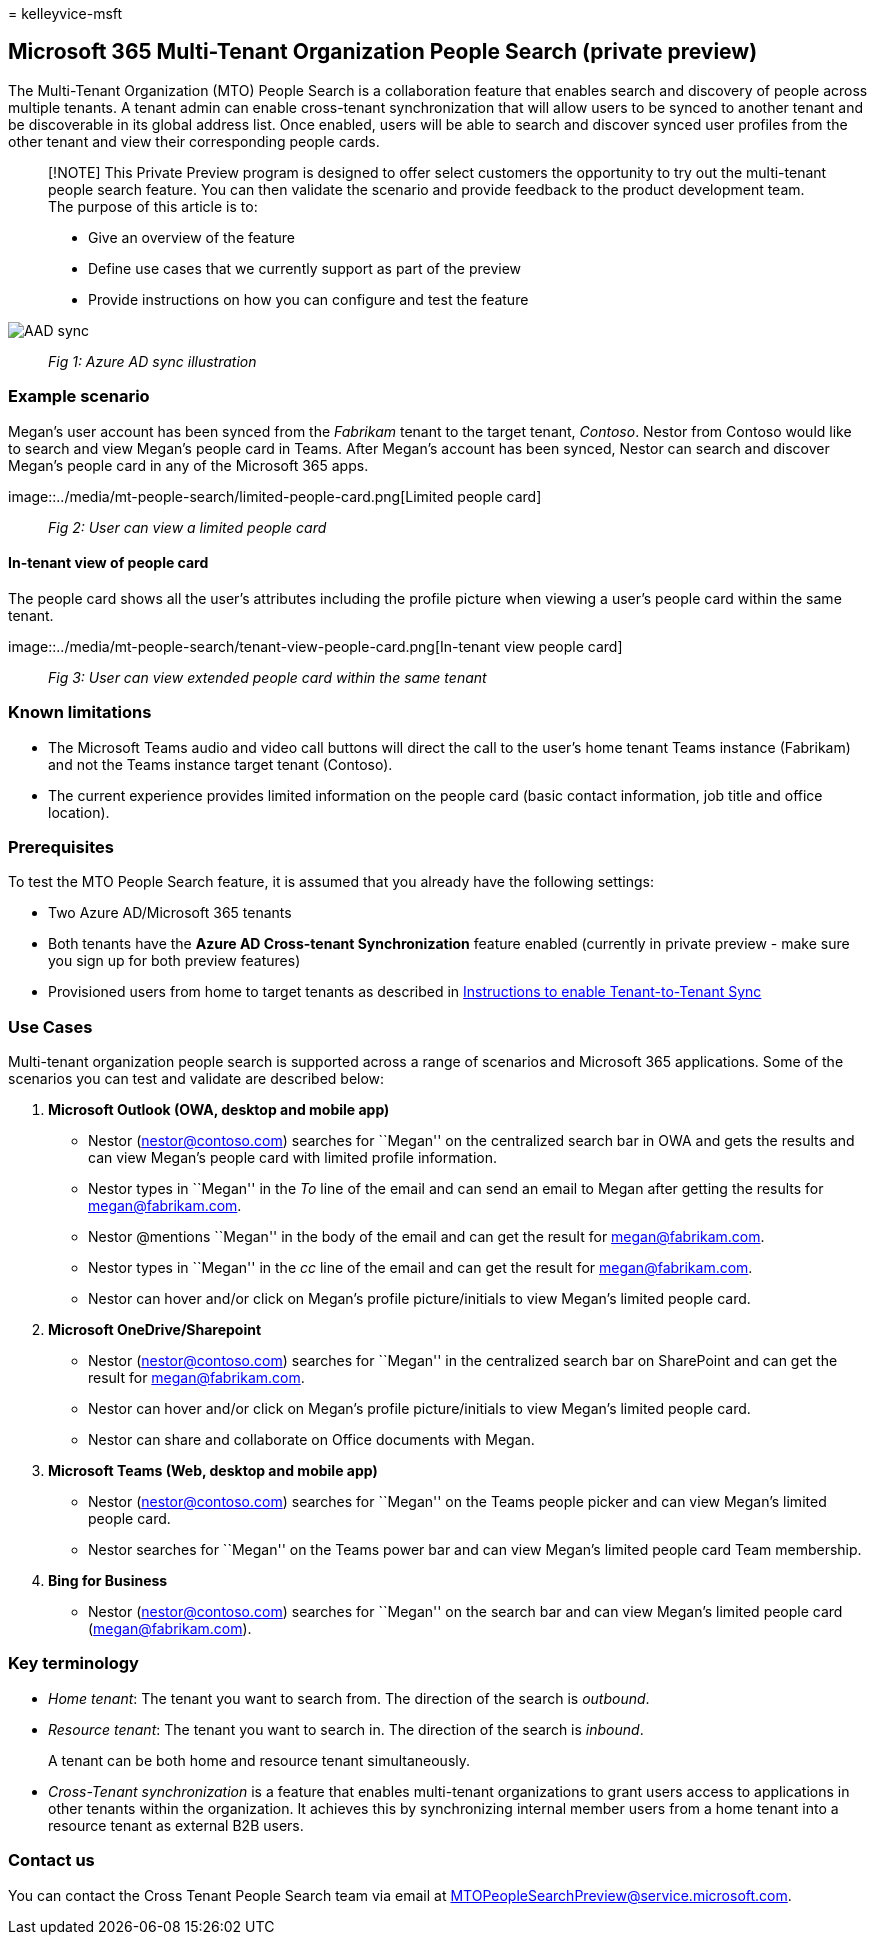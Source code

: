 = 
kelleyvice-msft

== Microsoft 365 Multi-Tenant Organization People Search (private preview)

The Multi-Tenant Organization (MTO) People Search is a collaboration
feature that enables search and discovery of people across multiple
tenants. A tenant admin can enable cross-tenant synchronization that
will allow users to be synced to another tenant and be discoverable in
its global address list. Once enabled, users will be able to search and
discover synced user profiles from the other tenant and view their
corresponding people cards.

____
[!NOTE] This Private Preview program is designed to offer select
customers the opportunity to try out the multi-tenant people search
feature. You can then validate the scenario and provide feedback to the
product development team. The purpose of this article is to:

* Give an overview of the feature
* Define use cases that we currently support as part of the preview
* Provide instructions on how you can configure and test the feature
____

image::../media/mt-people-search/aad-sync.png[AAD sync]

____
_Fig 1: Azure AD sync illustration_
____

=== Example scenario

Megan’s user account has been synced from the _Fabrikam_ tenant to the
target tenant, _Contoso_. Nestor from Contoso would like to search and
view Megan’s people card in Teams. After Megan’s account has been
synced, Nestor can search and discover Megan’s people card in any of the
Microsoft 365 apps.

image::../media/mt-people-search/limited-people-card.png[Limited people
card]

____
_Fig 2: User can view a limited people card_
____

==== In-tenant view of people card

The people card shows all the user’s attributes including the profile
picture when viewing a user’s people card within the same tenant.

image::../media/mt-people-search/tenant-view-people-card.png[In-tenant
view people card]

____
_Fig 3: User can view extended people card within the same tenant_
____

=== Known limitations

* The Microsoft Teams audio and video call buttons will direct the call
to the user’s home tenant Teams instance (Fabrikam) and not the Teams
instance target tenant (Contoso).
* The current experience provides limited information on the people card
(basic contact information, job title and office location).

=== Prerequisites

To test the MTO People Search feature, it is assumed that you already
have the following settings:

* Two Azure AD/Microsoft 365 tenants
* Both tenants have the *Azure AD Cross-tenant Synchronization* feature
enabled (currently in private preview - make sure you sign up for both
preview features)
* Provisioned users from home to target tenants as described in
https://github.com/ArvindHarinder1/CrossTenantSynchronization/blob/main/CrossTenantSynchronization.md[Instructions
to enable Tenant-to-Tenant Sync]

=== Use Cases

Multi-tenant organization people search is supported across a range of
scenarios and Microsoft 365 applications. Some of the scenarios you can
test and validate are described below:

[arabic]
. *Microsoft Outlook (OWA, desktop and mobile app)*
* Nestor (nestor@contoso.com) searches for ``Megan'' on the centralized
search bar in OWA and gets the results and can view Megan’s people card
with limited profile information.
* Nestor types in ``Megan'' in the _To_ line of the email and can send
an email to Megan after getting the results for megan@fabrikam.com.
* Nestor @mentions ``Megan'' in the body of the email and can get the
result for megan@fabrikam.com.
* Nestor types in ``Megan'' in the _cc_ line of the email and can get
the result for megan@fabrikam.com.
* Nestor can hover and/or click on Megan’s profile picture/initials to
view Megan’s limited people card.
. *Microsoft OneDrive/Sharepoint*
* Nestor (nestor@contoso.com) searches for ``Megan'' in the centralized
search bar on SharePoint and can get the result for megan@fabrikam.com.
* Nestor can hover and/or click on Megan’s profile picture/initials to
view Megan’s limited people card.
* Nestor can share and collaborate on Office documents with Megan.
. *Microsoft Teams (Web, desktop and mobile app)*
* Nestor (nestor@contoso.com) searches for ``Megan'' on the Teams people
picker and can view Megan’s limited people card.
* Nestor searches for ``Megan'' on the Teams power bar and can view
Megan’s limited people card Team membership.
. *Bing for Business*
* Nestor (nestor@contoso.com) searches for ``Megan'' on the search bar
and can view Megan’s limited people card (megan@fabrikam.com).

=== Key terminology

* _Home tenant_: The tenant you want to search from. The direction of
the search is _outbound_.
* _Resource tenant_: The tenant you want to search in. The direction of
the search is _inbound_.
+
A tenant can be both home and resource tenant simultaneously.
* _Cross-Tenant synchronization_ is a feature that enables multi-tenant
organizations to grant users access to applications in other tenants
within the organization. It achieves this by synchronizing internal
member users from a home tenant into a resource tenant as external B2B
users.

=== Contact us

You can contact the Cross Tenant People Search team via email at
MTOPeopleSearchPreview@service.microsoft.com.
